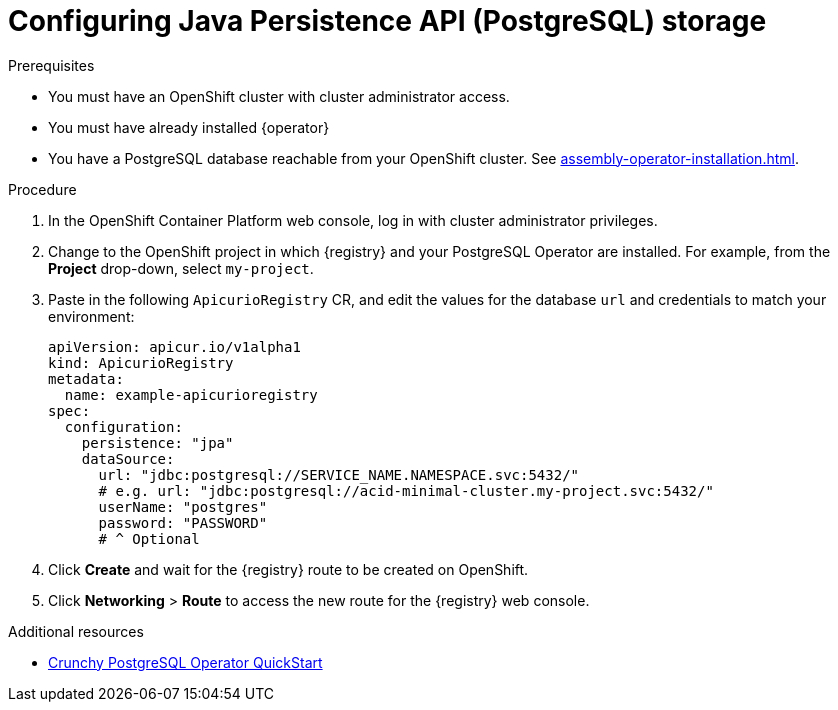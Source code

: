 [id="registry-persistence-jpa"]
= Configuring Java Persistence API (PostgreSQL) storage

.Prerequisites
* You must have an OpenShift cluster with cluster administrator access.
* You must have already installed {operator} 
* You have a PostgreSQL database reachable from your OpenShift cluster. See xref:assembly-operator-installation.adoc[].

ifdef::service-registry[]
IMPORTANT: The PostgreSQL storage option is a https://access.redhat.com/support/offerings/techpreview[Technology Preview] feature and is currently not suitable for production environments.
endif::[]

.Procedure
. In the OpenShift Container Platform web console, log in with cluster administrator privileges.

. Change to the OpenShift project in which {registry} and your PostgreSQL Operator are installed.
For example, from the *Project* drop-down, select `my-project`.

ifdef::apicurio-registry[]
. Click *Installed Operators* > *{registry}* > *ApicurioRegistry* > *Create ApicurioRegistry*.
endif::[]
ifdef::rh-service-registry[]
. Click *Installed Operators* > *Red Hat Integration - {registry}* > *ApicurioRegistry* > *Create ApicurioRegistry*.
endif::[]

. Paste in the following `ApicurioRegistry` CR, and edit the values for the database `url` and credentials to match your environment:
+
[source,yaml]
----
apiVersion: apicur.io/v1alpha1
kind: ApicurioRegistry
metadata:
  name: example-apicurioregistry
spec:
  configuration:
    persistence: "jpa"
    dataSource:
      url: "jdbc:postgresql://SERVICE_NAME.NAMESPACE.svc:5432/"
      # e.g. url: "jdbc:postgresql://acid-minimal-cluster.my-project.svc:5432/"
      userName: "postgres"
      password: "PASSWORD"
      # ^ Optional
----

. Click *Create* and wait for the {registry} route to be created on OpenShift.

. Click *Networking* > *Route* to access the new route for the {registry} web console.

.Additional resources
* link:https://access.crunchydata.com/documentation/postgres-operator/4.5.0/quickstart/[Crunchy PostgreSQL Operator QuickStart]
